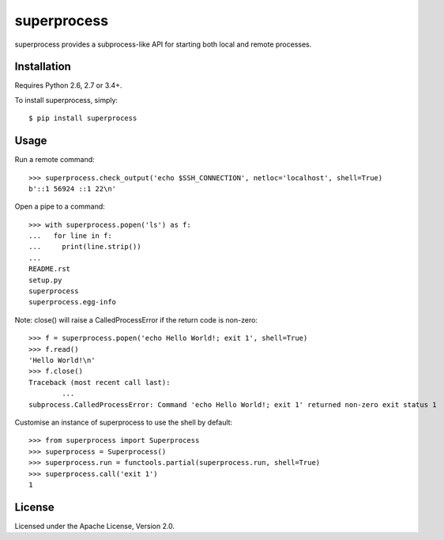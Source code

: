 superprocess
============
superprocess provides a subprocess-like API for starting both local and remote
processes.

Installation
------------
Requires Python 2.6, 2.7 or 3.4+.

To install superprocess, simply::

	$ pip install superprocess

Usage
-----
Run a remote command::

	>>> superprocess.check_output('echo $SSH_CONNECTION', netloc='localhost', shell=True)
	b'::1 56924 ::1 22\n'

Open a pipe to a command::

	>>> with superprocess.popen('ls') as f:
	...   for line in f:
	...     print(line.strip())
	...
	README.rst
	setup.py
	superprocess
	superprocess.egg-info

Note: close() will raise a CalledProcessError if the return code is non-zero::

	>>> f = superprocess.popen('echo Hello World!; exit 1', shell=True)
	>>> f.read()
	'Hello World!\n'
	>>> f.close()
	Traceback (most recent call last):
		...
	subprocess.CalledProcessError: Command 'echo Hello World!; exit 1' returned non-zero exit status 1

Customise an instance of superprocess to use the shell by default::

	>>> from superprocess import Superprocess
	>>> superprocess = Superprocess()
	>>> superprocess.run = functools.partial(superprocess.run, shell=True)
	>>> superprocess.call('exit 1')
	1

License
-------
Licensed under the Apache License, Version 2.0.
